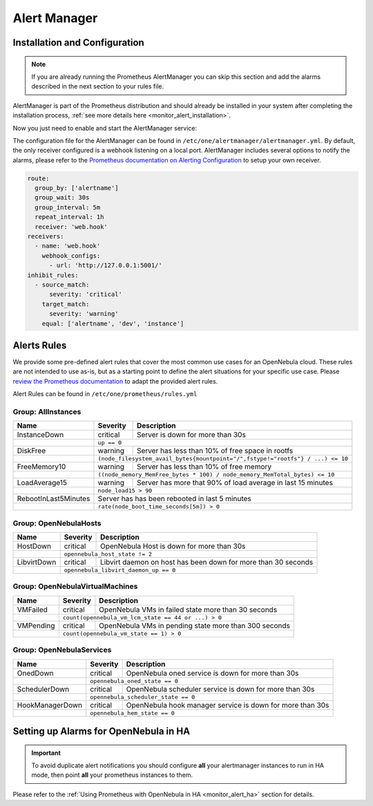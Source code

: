 .. _monitor_alert_alarms:

================================================================================
Alert Manager
================================================================================

Installation and Configuration
================================================================================

.. note:: If you are already running the Prometheus AlertManager you can skip this section and add the alarms described in the next section to your rules file.

AlertManager is part of the Prometheus distribution and should already be installed in your system after completing the installation process, :ref:`see more details here <monitor_alert_installation>`.

Now you just need to enable and start the AlertManager service:

.. prompt:: bash # auto

   # systemctl enable --now opennebula-alertmanager.service

The configuration file for the AlertManager can be found in ``/etc/one/alertmanager/alertmanager.yml``. By default, the only receiver configured is a webhook listening on a local port. AlertManager includes several options to notify the alarms, please refer to the `Prometheus documentation on Alerting Configuration <https://prometheus.io/docs/alerting/configuration/>`_ to setup your own receiver.

.. code:: yaml

    route:
      group_by: ['alertname']
      group_wait: 30s
      group_interval: 5m
      repeat_interval: 1h
      receiver: 'web.hook'
    receivers:
      - name: 'web.hook'
        webhook_configs:
          - url: 'http://127.0.0.1:5001/'
    inhibit_rules:
      - source_match:
          severity: 'critical'
        target_match:
          severity: 'warning'
        equal: ['alertname', 'dev', 'instance']

.. _monitor_alert_rules:

Alerts Rules
================================================================================

We provide some pre-defined alert rules that cover the most common use cases for an OpenNebula cloud. These rules are not intended to use as-is, but as a starting point to define the alert situations for your specific use case.  Please `review the Prometheus documentation <https://prometheus.io/docs/prometheus/latest/configuration/alerting_rules/>`_ to adapt the provided alert rules.

Alert Rules can be found in ``/etc/one/prometheus/rules.yml``

Group: AllInstances
--------------------------------------------------------------------------------

+-----------------------+----------+-----------------------------------------------------------------------+
| Name                  | Severity | Description                                                           |
+=======================+==========+=======================================================================+
| InstanceDown          | critical |  Server is down for more than 30s                                     |
+-----------------------+----------+-----------------------------------------------------------------------+
|                       | ``up == 0``                                                                      |
+-----------------------+----------+-----------------------------------------------------------------------+
| DiskFree              | warning  | Server has less than 10% of free space in rootfs                      |
+-----------------------+----------+-----------------------------------------------------------------------+
|                       | ``(node_filesystem_avail_bytes{mountpoint="/",fstype!="rootfs"} / ...) <= 10``   |
+-----------------------+----------+-----------------------------------------------------------------------+
| FreeMemory10          | warning  | Server has less than 10% of free memory                               |
+-----------------------+----------+-----------------------------------------------------------------------+
|                       | ``((node_memory_MemFree_bytes * 100) / node_memory_MemTotal_bytes) <= 10``       |
+-----------------------+----------+-----------------------------------------------------------------------+
| LoadAverage15         | warning  | Server has more that 90% of load average in last 15 minutes           |
+-----------------------+----------+-----------------------------------------------------------------------+
|                       | ``node_load15 > 90``                                                             |
+-----------------------+----------+-----------------------------------------------------------------------+
| RebootInLast5Minutes  | Server  has has been rebooted in last 5 minutes                                  |
+-----------------------+----------+-----------------------------------------------------------------------+
|                       | ``rate(node_boot_time_seconds[5m]) > 0``                                         |
+-----------------------+----------+-----------------------------------------------------------------------+

Group: OpenNebulaHosts
--------------------------------------------------------------------------------

+-----------------------+----------+----------------------------------------------------------------------+
| Name                  | Severity | Description                                                          |
+=======================+==========+======================================================================+
| HostDown              | critical |  OpenNebula Host is down for more than 30s                           |
+-----------------------+----------+----------------------------------------------------------------------+
|                       | ``opennebula_host_state != 2``                                                  |
+-----------------------+----------+----------------------------------------------------------------------+
| LibvirtDown           | critical | Libvirt daemon on host has been down for more than 30 seconds        |
+-----------------------+----------+----------------------------------------------------------------------+
|                       | ``opennebula_libvirt_daemon_up == 0``                                           |
+-----------------------+----------+----------------------------------------------------------------------+

Group: OpenNebulaVirtualMachines
--------------------------------------------------------------------------------

+-----------------------+----------+----------------------------------------------------------------------+
| Name                  | Severity | Description                                                          |
+=======================+==========+======================================================================+
| VMFailed              | critical | OpenNebula VMs in failed state more than 30 seconds                  |
+-----------------------+----------+----------------------------------------------------------------------+
|                       | ``count(opennebula_vm_lcm_state == 44 or ...) > 0``                             |
+-----------------------+----------+----------------------------------------------------------------------+
| VMPending             | critical | OpenNebula VMs in pending state more than 300 seconds                |
+-----------------------+----------+----------------------------------------------------------------------+
|                       | ``count(opennebula_vm_state == 1) > 0``                                         |
+-----------------------+----------+----------------------------------------------------------------------+

Group: OpenNebulaServices
--------------------------------------------------------------------------------

+-----------------------+----------+----------------------------------------------------------------------+
| Name                  | Severity | Description                                                          |
+=======================+==========+======================================================================+
| OnedDown              | critical |  OpenNebula oned service is down for more than 30s                   |
+-----------------------+----------+----------------------------------------------------------------------+
|                       | ``opennebula_oned_state == 0``                                                  |
+-----------------------+----------+----------------------------------------------------------------------+
| SchedulerDown         | critical | OpenNebula scheduler service is down for more than 30s               |
+-----------------------+----------+----------------------------------------------------------------------+
|                       | ``opennebula_scheduler_state == 0``                                             |
+-----------------------+----------+----------------------------------------------------------------------+
| HookManagerDown       | critical | OpenNebula hook manager service is down for more than 30s            |
+-----------------------+----------+----------------------------------------------------------------------+
|                       | ``opennebula_hem_state == 0``                                                   |
+-----------------------+----------+----------------------------------------------------------------------+

Setting up Alarms for OpenNebula in HA
================================================================================

.. important::

   To avoid duplicate alert notifications you should configure **all** your alertmanager instances to run in HA mode,
   then point **all** your prometheus instances to them.

Please refer to the :ref:`Using Prometheus with OpenNebula in HA <monitor_alert_ha>` section for details.
